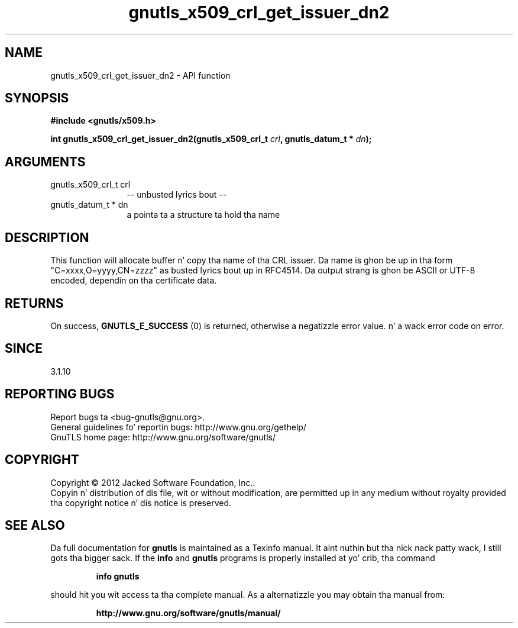.\" DO NOT MODIFY THIS FILE!  Dat shiznit was generated by gdoc.
.TH "gnutls_x509_crl_get_issuer_dn2" 3 "3.1.15" "gnutls" "gnutls"
.SH NAME
gnutls_x509_crl_get_issuer_dn2 \- API function
.SH SYNOPSIS
.B #include <gnutls/x509.h>
.sp
.BI "int gnutls_x509_crl_get_issuer_dn2(gnutls_x509_crl_t " crl ", gnutls_datum_t * " dn ");"
.SH ARGUMENTS
.IP "gnutls_x509_crl_t crl" 12
\-\- unbusted lyrics bout \-\-
.IP "gnutls_datum_t * dn" 12
a pointa ta a structure ta hold tha name
.SH "DESCRIPTION"
This function will allocate buffer n' copy tha name of tha CRL issuer.
Da name is ghon be up in tha form "C=xxxx,O=yyyy,CN=zzzz" as
busted lyrics bout up in RFC4514. Da output strang is ghon be ASCII or UTF\-8
encoded, dependin on tha certificate data.
.SH "RETURNS"
On success, \fBGNUTLS_E_SUCCESS\fP (0) is returned, otherwise a
negatizzle error value. n' a wack error code on error.
.SH "SINCE"
3.1.10
.SH "REPORTING BUGS"
Report bugs ta <bug-gnutls@gnu.org>.
.br
General guidelines fo' reportin bugs: http://www.gnu.org/gethelp/
.br
GnuTLS home page: http://www.gnu.org/software/gnutls/

.SH COPYRIGHT
Copyright \(co 2012 Jacked Software Foundation, Inc..
.br
Copyin n' distribution of dis file, wit or without modification,
are permitted up in any medium without royalty provided tha copyright
notice n' dis notice is preserved.
.SH "SEE ALSO"
Da full documentation for
.B gnutls
is maintained as a Texinfo manual. It aint nuthin but tha nick nack patty wack, I still gots tha bigger sack.  If the
.B info
and
.B gnutls
programs is properly installed at yo' crib, tha command
.IP
.B info gnutls
.PP
should hit you wit access ta tha complete manual.
As a alternatizzle you may obtain tha manual from:
.IP
.B http://www.gnu.org/software/gnutls/manual/
.PP
